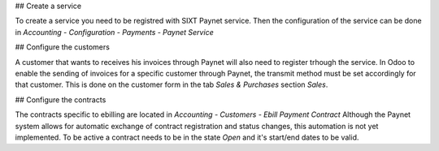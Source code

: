 ## Create a service

To create a service you need to be registred with SIXT Paynet service. Then the configuration of the service can be done in `Accounting - Configuration - Payments - Paynet Service`

## Configure the customers

A customer that wants to receives his invoices through Paynet will also need to register trhough the service.
In Odoo to enable the sending of invoices for a specific customer through Paynet, the transmit method must be set accordingly for that customer. This is done on the customer form in the tab `Sales & Purchases` section `Sales`.

## Configure the contracts

The contracts specific to ebilling are located in `Accounting - Customers - Ebill Payment Contract`
Although the Paynet system allows for automatic exchange of contract registration and status changes, this automation is not yet implemented.
To be active a contract needs to be in the state `Open` and it's start/end dates to be valid.

